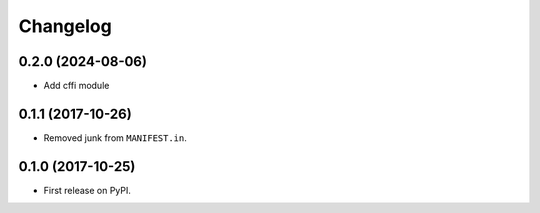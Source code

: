 
Changelog
=========

0.2.0 (2024-08-06)
------------------

* Add cffi module

0.1.1 (2017-10-26)
------------------

* Removed junk from ``MANIFEST.in``.

0.1.0 (2017-10-25)
------------------

* First release on PyPI.
